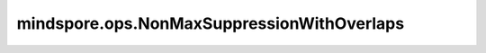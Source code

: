 mindspore.ops.NonMaxSuppressionWithOverlaps
============================================

.. py:class:: mindspore.ops.NonMaxSuppressionWithOverlaps

    贪婪选取一组按score降序排列后的边界框。

    .. note::
        - 此算法与原点在坐标系中的位置无关。
        - 对于坐标系的正交变换和平移，该算法不受影响；因此坐标系的平移变换后算法会选择相同的框。

    输入：
        - **overlaps** (Tensor) - 二维Tensor，其shape为 :math:`(num\_boxes, num\_boxes)` ，表示n乘n的边框重叠值。支持的数据类型为float32。
        - **scores** (Tensor) - 一维Tensor，其shape为 :math:`(num\_boxes)` 。表示对应每一行每个方框的score值， `scores` 和 `overlaps` 的num_boxes必须相等。支持的数据类型为float32。
        - **max_output_size** (Union[Tensor, Number.Int]) - 选取最大的边框数，必须大于等于0，数据类型为int32。
        - **overlap_threshold** (Union[Tensor, Number.Float]) - 边框重叠值阈值，重叠值大于此值说明重叠过大。支持的数据类型为float32。
        - **score_threshold** (Union[Tensor, Number.Float]) - 移除边框阈值，边框score值大于此值则移除相应边框。支持的数据类型为float32。

    输出：
        一维Tensor，表示被选中边框的index，其shape为 :math:`(M)` ，其中M <= `max_output_size`。数据类型为int32。

    异常：
        - **TypeError** - `overlaps` 、 `scores` 、 `overlap_threshold` 和 `score_threshold` 的数据类型不是float32。
        - **TypeError** - `overlaps` 或者 `scores` 不是Tesnor。
        - **TypeError** - `max_output_size` 不是Tesnor或者Scalar，或者其数据类型不是int32。
        - **TypeError** - `overlap_threshold` 不是Tesnor或者Scalar，或者其数据类型不是float32。
        - **TypeError** - `score_threshold` 不是Tesnor或者Scalar，或者其数据类型不是float32。
        - **ValueError** - `overlaps` 长度不等于2或者其shape的两个值不相等。
        - **ValueError** - `scores` 的shape长度不是1。
        - **ValueError** - `max_output_size` 、 `overlap_threshold` 或者 `score_threshold` 的shape长度不是1。
        - **ValueError** - `max_output_size` 小于零。
        - **ValueError** - `scores` shape的大小与 `overlaps` 的第0或第1维不相等。
